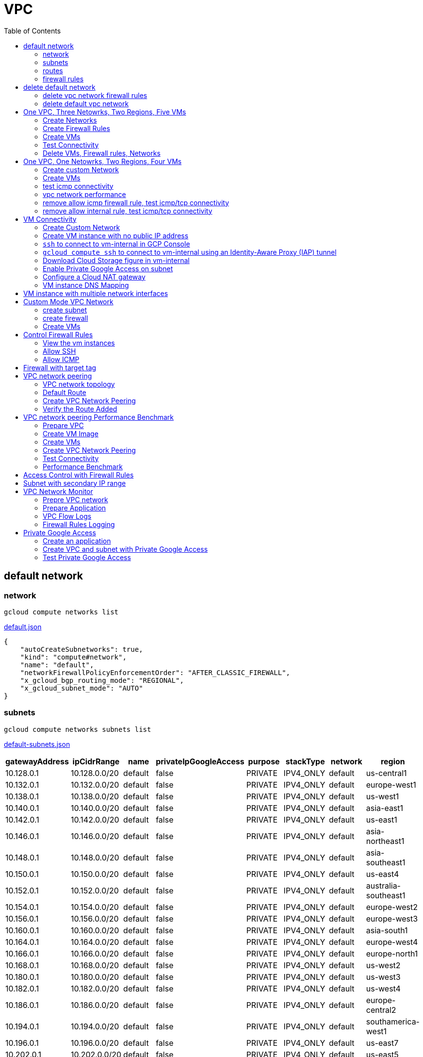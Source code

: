 = VPC
:toc: manual

== default network

=== network

[source, bash]
----
gcloud compute networks list
----

link:default.json[default.json]

[source, json]
----
{
    "autoCreateSubnetworks": true,
    "kind": "compute#network",
    "name": "default",
    "networkFirewallPolicyEnforcementOrder": "AFTER_CLASSIC_FIREWALL",
    "x_gcloud_bgp_routing_mode": "REGIONAL",
    "x_gcloud_subnet_mode": "AUTO"
}
----

=== subnets

[source, bash]
----
gcloud compute networks subnets list
----

link:default-subnets.json[default-subnets.json]

|===
|gatewayAddress |ipCidrRange |name |privateIpGoogleAccess |purpose |stackType |network |region

| 10.128.0.1
| 10.128.0.0/20
| default
| false
| PRIVATE
| IPV4_ONLY
| default
| us-central1

| 10.132.0.1
| 10.132.0.0/20
| default
| false
| PRIVATE
| IPV4_ONLY
| default
| europe-west1

| 10.138.0.1
| 10.138.0.0/20
| default
| false
| PRIVATE
| IPV4_ONLY
| default
| us-west1

| 10.140.0.1
| 10.140.0.0/20
| default
| false
| PRIVATE
| IPV4_ONLY
| default
| asia-east1

| 10.142.0.1
| 10.142.0.0/20
| default
| false
| PRIVATE
| IPV4_ONLY
| default
| us-east1

| 10.146.0.1
| 10.146.0.0/20
| default
| false
| PRIVATE
| IPV4_ONLY
| default
| asia-northeast1

| 10.148.0.1
| 10.148.0.0/20
| default
| false
| PRIVATE
| IPV4_ONLY
| default
| asia-southeast1

| 10.150.0.1
| 10.150.0.0/20
| default
| false
| PRIVATE
| IPV4_ONLY
| default
| us-east4

| 10.152.0.1
| 10.152.0.0/20
| default
| false
| PRIVATE
| IPV4_ONLY
| default
| australia-southeast1

| 10.154.0.1
| 10.154.0.0/20
| default
| false
| PRIVATE
| IPV4_ONLY
| default
| europe-west2

| 10.156.0.1
| 10.156.0.0/20
| default
| false
| PRIVATE
| IPV4_ONLY
| default
| europe-west3

| 10.160.0.1
| 10.160.0.0/20
| default
| false
| PRIVATE
| IPV4_ONLY
| default
| asia-south1

| 10.164.0.1
| 10.164.0.0/20
| default
| false
| PRIVATE
| IPV4_ONLY
| default
| europe-west4

| 10.166.0.1
| 10.166.0.0/20
| default
| false
| PRIVATE
| IPV4_ONLY
| default
| europe-north1

| 10.168.0.1
| 10.168.0.0/20
| default
| false
| PRIVATE
| IPV4_ONLY
| default
| us-west2

| 10.180.0.1
| 10.180.0.0/20
| default
| false
| PRIVATE
| IPV4_ONLY
| default
| us-west3

| 10.182.0.1
| 10.182.0.0/20
| default
| false
| PRIVATE
| IPV4_ONLY
| default
| us-west4

| 10.186.0.1
| 10.186.0.0/20
| default
| false
| PRIVATE
| IPV4_ONLY
| default
| europe-central2

| 10.194.0.1
| 10.194.0.0/20
| default
| false
| PRIVATE
| IPV4_ONLY
| default
| southamerica-west1

| 10.196.0.1
| 10.196.0.0/20
| default
| false
| PRIVATE
| IPV4_ONLY
| default
| us-east7

|10.202.0.1
|10.202.0.0/20
|default
|false
|PRIVATE
|IPV4_ONLY
|default
|us-east5

|10.206.0.1
|10.206.0.0/20
|default
|false
|PRIVATE
|IPV4_ONLY
|default
|us-south1

|10.208.0.1
|10.208.0.0/20
|default
|false
|PRIVATE
|IPV4_ONLY
|default
|me-west1
|===

=== routes

[source, bash]
----
gcloud compute routes list
----

link:default-routes.json[default-routes.json]

|===
|destRange |name |priority |network |nextHopNetwork

|0.0.0.0/0
|default-route-a9424e017df6cc72
|1000
|default
|

|10.154.0.0/20
|default-route-120b0e8e1a1e6600
|0
|default
|default

|10.160.0.0/20
|default-route-185361fb8189dc54
|0
|default
|default

|10.132.0.0/20
|default-route-1920fc2005167826
|0
|default
|default

|10.194.0.0/20
|default-route-263f56c558e23588
|0
|default
|default

|10.202.0.0/20
|default-route-2ac9262d4c41487b
|0
|default
|default

|10.140.0.0/20
|default-route-3589d5e6cf6657b9
|0
|default
|default

|10.138.0.0/20
|default-route-3999302cbd084b50
|0
|default
|default

|10.164.0.0/20
|default-route-468313b5bf1066c2
|0
|default
|default

|10.150.0.0/20
|default-route-561bda1e08a32613
|0
|default
|default

|10.128.0.0/20
|default-route-632dca7cafdb3528
|0
|default
|default

|10.186.0.0/20
|default-route-7897f5199529c84b
|0
|default
|default

|10.182.0.0/20
|default-route-817fc4d84c6484bc
|0
|default
|default

|10.146.0.0/20
|default-route-85e8c45f9ba3ad71
|0
|default
|default

|10.180.0.0/20
|default-route-8a1b6b72c04e1c19
|0
|default
|default

|10.142.0.0/20
|default-route-b9ecc55c1f8a18e0
|0
|default
|default

|10.148.0.0/20
|default-route-c0920f75992bc86b
|0
|default
|default

|10.152.0.0/20
|default-route-c316d6acc7332b4b
|0
|default
|default

|10.166.0.0/20
|default-route-d431f58d6523f27a
|0
|default
|default

|10.206.0.0/20
|default-route-d62ba1b5651c11e7
|0
|default
|default


|10.208.0.0/20
|default-route-d66d5f3c08efee80
|0
|default
|default


|10.168.0.0/20
|default-route-e7174b8619696a58
|0
|default
|default

|10.156.0.0/20
|default-route-eccb105ce62524b8
|0
|default
|default

|10.196.0.0/20
|default-route-eebfbfdb149fa172
|0
|default
|default
|===

=== firewall rules

[source, bash] 
----
gcloud compute firewall-rules list
----

link:default-firewall-rules.json[default-firewall-rules.json]

|===
|name |direction |network |priority |sourceRanges |allowedProtocolPort |logConfigEnable
|default-allow-icmp
|INGRESS
|default
|65534
|0.0.0.0/0
|icmp
|false

|default-allow-internal
|INGRESS
|default
|65534
|10.128.0.0/9
|tcp/(0-65535)
|false

|default-allow-rdp
|INGRESS
|default
|65534
|0.0.0.0/0
|tcp/3389
|false

|default-allow-ssh
|INGRESS
|default
|65534
|0.0.0.0/0
|tcp/22
|false
|===


== delete default network

=== delete vpc network firewall rules

[source, bash]
----
for i in $(gcloud compute firewall-rules list | grep NAME | awk '{print $2}') ; do gcloud compute firewall-rules delete $i ; done
----

=== delete default vpc network

[source, bash]
----
gcloud compute networks delete default
----

== One VPC, Three Netowrks, Two Regions, Five VMs

|===
|NAME |Region| ZONE |Network| Internal IP

|mynetwork-us-vm
|us-central1
|us-central1-b
|mynetwork
|10.128.0.2

|mynetwork-eu-vm
|europe-west1
|europe-west1-c
|mynetwork
|10.132.0.2

|managementnet-us-vm
|us-central1
|us-central1-b
|managementnet
|10.240.0.2

|privatenet-us-vm
|us-central1
|us-central1-b
|privatenet
|172.16.0.2

|privatenet-eu-vm
|europe-west1
|europe-west1-c
|privatenet
|172.20.0.2

|===

* link:instances.json[instances.json]

=== Create Networks

[source, bash]
.*delete default network*
----
for i in $(gcloud compute firewall-rules list | grep NAME | awk '{print $2}') ; do gcloud compute firewall-rules delete $i ; done
gcloud compute networks delete default
----

[source, bash]
.*Create networks*
----
gcloud compute networks create mynetwork --subnet-mode=auto
gcloud compute networks create managementnet --subnet-mode=custom
gcloud compute networks create privatenet --subnet-mode=custom
----

[source, bash]
.*Create subnets*
----
gcloud compute networks subnets create managementsubnet-us --network=managementnet --region=us-central1 --range=10.240.0.0/20
gcloud compute networks subnets create privatesubnet-us --network=privatenet --region=us-central1 --range=172.16.0.0/24
gcloud compute networks subnets create privatesubnet-eu --network=privatenet --region=europe-west1 --range=172.20.0.0/20
----

=== Create Firewall Rules

[source, bash]
.*mynetwork*
----
gcloud compute firewall-rules create mynetwork-allow-custom --network=mynetwork --direction=INGRESS --priority=65534 --source-ranges=10.128.0.0/9 --action=ALLOW --rules=all
gcloud compute firewall-rules create mynetwork-allow-icmp --network=mynetwork --direction=INGRESS --priority=65534 --source-ranges=0.0.0.0/0 --action=ALLOW --rules=icmp
gcloud compute firewall-rules create mynetwork-allow-rdp --network=mynetwork --direction=INGRESS --priority=65534 --source-ranges=0.0.0.0/0 --action=ALLOW --rules=tcp:3389
gcloud compute firewall-rules create mynetwork-allow-ssh --network=mynetwork --direction=INGRESS --priority=65534 --source-ranges=0.0.0.0/0 --action=ALLOW --rules=tcp:22
----

[source, bash]
.*managementnet*
----
gcloud compute firewall-rules create managementnet-allow-icmp-ssh-rdp --direction=INGRESS --priority=1000 --network=managementnet --action=ALLOW --rules=icmp,tcp:22,tcp:3389 --source-ranges=0.0.0.0/0
----

[source, bash]
.*privatenet*
----
gcloud compute firewall-rules create privatenet-allow-icmp-ssh-rdp --direction=INGRESS --priority=1000 --network=privatenet --action=ALLOW --rules=icmp,tcp:22,tcp:3389 --source-ranges=0.0.0.0/0
----

=== Create VMs

[source, bash]
.*mynetwork*
----
gcloud compute instances create mynetwork-us-vm --zone=us-central1-b --machine-type=e2-micro --subnet=mynetwork --image-family=debian-11 --image-project=debian-cloud --boot-disk-size=10GB --boot-disk-type=pd-standard --boot-disk-device-name=mynetwork-us-vm
gcloud compute instances create mynetwork-eu-vm --zone=europe-west1-c --machine-type=e2-micro --subnet=mynetwork --image-family=debian-11 --image-project=debian-cloud --boot-disk-size=10GB --boot-disk-type=pd-standard --boot-disk-device-name=mynetwork-eu-vm
----

[source, bash]
.*managementnet*
----
gcloud compute instances create managementnet-us-vm --zone=us-central1-b --machine-type=e2-micro --subnet=managementsubnet-us --image-family=debian-11 --image-project=debian-cloud --boot-disk-size=10GB --boot-disk-type=pd-standard --boot-disk-device-name=managementnet-us-vm
----

[source, bash]
.*privatesubnet*
----
gcloud compute instances create privatenet-us-vm --zone=us-central1-b --machine-type=e2-micro --subnet=privatesubnet-us --image-family=debian-11 --image-project=debian-cloud --boot-disk-size=10GB --boot-disk-type=pd-standard --boot-disk-device-name=privatenet-us-vm
gcloud compute instances create privatenet-eu-vm --zone=europe-west1-c --machine-type=e2-micro --subnet=privatesubnet-eu --image-family=debian-11 --image-project=debian-cloud --boot-disk-size=10GB --boot-disk-type=pd-standard --boot-disk-device-name=privatenet-us-vm
----

=== Test Connectivity

[source, bash]
.*Extract Internal and External IPs*
----
INTERNAL_IPS=$(gcloud compute instances list | grep INTERNAL_IP | awk '{print $2}')
EXTERNAL_IPS=$(gcloud compute instances list | grep EXTERNAL_IP | awk '{print $2}')
echo $INTERNAL_IPS
echo $EXTERNAL_IPS
----

[source, bash]
.*SSH to mynetwork-us-vm, and ping all external ips*
----
mynetwork-us-vm:~$ for i in $EXTERNAL_IPS ; do ping $i -c3 ; done
PING 34.28.96.75 (34.28.96.75) 56(84) bytes of data.
64 bytes from 34.28.96.75: icmp_seq=1 ttl=61 time=2.26 ms
64 bytes from 34.28.96.75: icmp_seq=2 ttl=61 time=0.701 ms
64 bytes from 34.28.96.75: icmp_seq=3 ttl=61 time=0.810 ms

--- 34.28.96.75 ping statistics ---
3 packets transmitted, 3 received, 0% packet loss, time 2011ms
rtt min/avg/max/mdev = 0.701/1.257/2.260/0.710 ms
PING 34.122.119.170 (34.122.119.170) 56(84) bytes of data.
64 bytes from 34.122.119.170: icmp_seq=1 ttl=61 time=1.67 ms
64 bytes from 34.122.119.170: icmp_seq=2 ttl=61 time=0.557 ms
64 bytes from 34.122.119.170: icmp_seq=3 ttl=61 time=0.499 ms

--- 34.122.119.170 ping statistics ---
3 packets transmitted, 3 received, 0% packet loss, time 2012ms
rtt min/avg/max/mdev = 0.499/0.908/1.668/0.537 ms
PING 34.67.22.140 (34.67.22.140) 56(84) bytes of data.
64 bytes from 34.67.22.140: icmp_seq=1 ttl=61 time=2.75 ms
64 bytes from 34.67.22.140: icmp_seq=2 ttl=61 time=0.657 ms
64 bytes from 34.67.22.140: icmp_seq=3 ttl=61 time=0.653 ms

--- 34.67.22.140 ping statistics ---
3 packets transmitted, 3 received, 0% packet loss, time 2012ms
rtt min/avg/max/mdev = 0.653/1.352/2.746/0.985 ms
PING 34.77.219.183 (34.77.219.183) 56(84) bytes of data.
64 bytes from 34.77.219.183: icmp_seq=1 ttl=53 time=104 ms
64 bytes from 34.77.219.183: icmp_seq=2 ttl=53 time=103 ms
64 bytes from 34.77.219.183: icmp_seq=3 ttl=53 time=103 ms

--- 34.77.219.183 ping statistics ---
3 packets transmitted, 3 received, 0% packet loss, time 2003ms
rtt min/avg/max/mdev = 103.082/103.552/104.420/0.614 ms
PING 35.233.109.131 (35.233.109.131) 56(84) bytes of data.
64 bytes from 35.233.109.131: icmp_seq=1 ttl=53 time=105 ms
64 bytes from 35.233.109.131: icmp_seq=2 ttl=53 time=103 ms
64 bytes from 35.233.109.131: icmp_seq=3 ttl=53 time=103 ms

--- 35.233.109.131 ping statistics ---
3 packets transmitted, 3 received, 0% packet loss, time 2003ms
rtt min/avg/max/mdev = 103.280/103.802/104.813/0.714 ms
----

[source, bash]
.*SSH to mynetwork-us-vm, and ping all external ips*
----
$ for i in $INTERNAL_IPS ; do ping $i -c3 ; done
PING 10.240.0.2 (10.240.0.2) 56(84) bytes of data.

--- 10.240.0.2 ping statistics ---
3 packets transmitted, 0 received, 100% packet loss, time 2049ms

PING 10.128.0.2 (10.128.0.2) 56(84) bytes of data.
64 bytes from 10.128.0.2: icmp_seq=1 ttl=64 time=0.027 ms
64 bytes from 10.128.0.2: icmp_seq=2 ttl=64 time=0.051 ms
64 bytes from 10.128.0.2: icmp_seq=3 ttl=64 time=0.050 ms

--- 10.128.0.2 ping statistics ---
3 packets transmitted, 3 received, 0% packet loss, time 2029ms
rtt min/avg/max/mdev = 0.027/0.042/0.051/0.011 ms
PING 172.16.0.2 (172.16.0.2) 56(84) bytes of data.

--- 172.16.0.2 ping statistics ---
3 packets transmitted, 0 received, 100% packet loss, time 2044ms

PING 10.132.0.2 (10.132.0.2) 56(84) bytes of data.
64 bytes from 10.132.0.2: icmp_seq=1 ttl=64 time=104 ms
64 bytes from 10.132.0.2: icmp_seq=2 ttl=64 time=109 ms
64 bytes from 10.132.0.2: icmp_seq=3 ttl=64 time=109 ms

--- 10.132.0.2 ping statistics ---
3 packets transmitted, 3 received, 0% packet loss, time 2003ms
rtt min/avg/max/mdev = 104.079/107.486/109.197/2.409 ms
PING 172.20.0.2 (172.20.0.2) 56(84) bytes of data.

--- 172.20.0.2 ping statistics ---
3 packets transmitted, 0 received, 100% packet loss, time 2024ms
----

NOTE: only VM in mynetwork can be ping successfully.


=== Delete VMs, Firewall rules, Networks

[source, bash]
.*Delete VM, Firewall rules, networks*
----
for i in $(gcloud compute instances list | grep NAME | awk '{print $2}'); do gcloud compute instances delete $i --zone=$(gcloud compute instances list $i | grep ZONE | awk '{print $2}'); done

for i in $(gcloud compute firewall-rules list | grep NAME | awk '{print $2}') ; do gcloud compute firewall-rules delete $i ; done

for i in $(gcloud compute networks list | grep NAME | awk '{print $2}'); do gcloud compute networks delete $i ; done
----

== One VPC, One Netowrks, Two Regions, Four VMs 

As below figure, 4 VM instances will created, `vm-1`, `vm-2` and `vm-3` are all on same region, `vm-4` on a different region, `vm-1` and `vm-2` also on same zone, `vm-3` on a different zone, `vm-1`, `vm-2` and `vm-3`.

image:img/gcp-vpc.png[]

=== Create custom Network

Use the following steps to create a custom vpc network:

[source, bash]
.*1. delete default network*
----
for i in $(gcloud compute firewall-rules list | grep NAME | awk '{print $2}') ; do gcloud compute firewall-rules delete $i ; done
gcloud compute networks delete default
----

[source, bash]
.*2. create custom network*
----
gcloud compute networks create mynetwork --subnet-mode=custom --mtu=1460 --bgp-routing-mode=regional
----

[source, bash]
.*3. create subnets*
----
gcloud compute networks subnets create subnet-1 --range=10.140.0.0/20 --stack-type=IPV4_ONLY --network=mynetwork --region=asia-east1
gcloud compute networks subnets create subnet-2 --range=10.146.0.0/20 --stack-type=IPV4_ONLY --network=mynetwork --region=asia-northeast1
----

[source, bash]
.*4. create firewall rules*
----
gcloud compute firewall-rules create mynetwork-allow-custom --network=mynetwork --direction=INGRESS --priority=65534 --source-ranges=10.140.0.0/20,10.146.0.0/20 --action=ALLOW --rules=all
gcloud compute firewall-rules create mynetwork-allow-icmp --network=mynetwork --direction=INGRESS --priority=65534 --source-ranges=0.0.0.0/0 --action=ALLOW --rules=icmp
gcloud compute firewall-rules create mynetwork-allow-rdp --network=mynetwork --direction=INGRESS --priority=65534 --source-ranges=0.0.0.0/0 --action=ALLOW --rules=tcp:3389
gcloud compute firewall-rules create mynetwork-allow-ssh --network=mynetwork --direction=INGRESS --priority=65534 --source-ranges=0.0.0.0/0 --action=ALLOW --rules=tcp:22
----

=== Create VMs

[source, bash]
.*Create 4 vm instances on Cloud Shell*
----
gcloud compute instances create vm-1  --zone=asia-east1-a --machine-type=e2-micro --network-interface=network-tier=PREMIUM,subnet=subnet-1 --metadata=enable-oslogin=true --maintenance-policy=MIGRATE --provisioning-model=STANDARD --create-disk=auto-delete=yes,boot=yes,device-name=vm-1,image=centos-7-v20221206,mode=rw,size=20,type=pd-balanced --no-shielded-secure-boot --shielded-vtpm --shielded-integrity-monitoring --reservation-affinity=any

gcloud compute instances create vm-2  --zone=asia-east1-a --machine-type=e2-micro --network-interface=network-tier=PREMIUM,subnet=subnet-1 --metadata=enable-oslogin=true --maintenance-policy=MIGRATE --provisioning-model=STANDARD --create-disk=auto-delete=yes,boot=yes,device-name=vm-1,image=centos-7-v20221206,mode=rw,size=20,type=pd-balanced --no-shielded-secure-boot --shielded-vtpm --shielded-integrity-monitoring --reservation-affinity=any

gcloud compute instances create vm-3  --zone=asia-east1-c --machine-type=e2-micro --network-interface=network-tier=PREMIUM,subnet=subnet-1 --metadata=enable-oslogin=true --maintenance-policy=MIGRATE --provisioning-model=STANDARD --create-disk=auto-delete=yes,boot=yes,device-name=vm-1,image=centos-7-v20221206,mode=rw,size=20,type=pd-balanced --no-shielded-secure-boot --shielded-vtpm --shielded-integrity-monitoring --reservation-affinity=any

gcloud compute instances create vm-4  --zone=asia-northeast1-b --machine-type=e2-micro --network-interface=network-tier=PREMIUM,subnet=subnet-2 --metadata=enable-oslogin=true --maintenance-policy=MIGRATE --provisioning-model=STANDARD --create-disk=auto-delete=yes,boot=yes,device-name=vm-1,image=centos-7-v20221206,mode=rw,size=20,type=pd-balanced --no-shielded-secure-boot --shielded-vtpm --shielded-integrity-monitoring --reservation-affinity=any
----

=== test icmp connectivity

[source, bash]
.*1. extract the internal ips and external ips*
----
INTERNAL_IPS=$(gcloud compute instances list | grep INTERNAL_IP | awk '{print $2}')
EXTERNAL_IPS=$(gcloud compute instances list | grep EXTERNAL_IP | awk '{print $2}')
echo $INTERNAL_IPS
echo $EXTERNAL_IPS
----

NOTE: Copy the both output, which will used in next step.

[source, bash]
.*2. set INTERNAL_IPS and EXTERNAL_IPS with value of above outputs, execute the following commands in all vms*
----
for i in $INTERNAL_IPS ; do ping $i -c3 ; done
for i in $EXTERNAL_IPS ; do ping $i -c3 ; done
----

NOTE: All ping on each vms are success, both internal and external ip can be ping succcess on all vms, no matter vm are on same zone, same region, different region, same subnet, different subnet.

=== vpc network performance

In this section, we will test the customized vpc network which created in above step via `ping` and `ttcp` tools. `ttcp` need install on all vms, more about ttcp refer to https://github.com/kylinsoong/ttcp/releases.

Run ttcp recv on `vm-1`, then run ttcp trans on vm-2`, `vm-3` and `vm-4` accordingly, record the results. Raw results from recv side refer to link:results.ttcp[results.ttcp], which each trans are run 3 times.

image:img/gcp-vpc-network-performa.png[]

* vm in same subnet has similar performance, even they are on same zone, or different zone
* vm on different subnet(vm are across region) has significant performance downgrade
* TPS on same subnet are around 116 MB/sec
* TPS on different subnet are around 70 MB/sec

=== remove allow icmp firewall rule, test icmp/tcp connectivity

[source, bash]
.*1. remove allow icmp firewall rule*
----
gcloud compute firewall-rules delete mynetwork-allow-icmp
----

[source, bash]
.*2. test icmp connectivity*
----
for i in $INTERNAL_IPS ; do ping $i -c3 ; done
for i in $EXTERNAL_IPS ; do ping $i -c3 ; done
----

NOTE: The ping against internal ips are all success, even vm are across different region and different subnets; all ping against external ips all failed, which remove allow icmp firewall rule take effect.

[source, bash]
.*3. test tcp connectivity*
----
@vm-4 ~]$ ttcp -t 10.140.0.2
@vm-3 ~]$ ttcp -t 10.140.0.2
@vm-2 ~]$ ttcp -t 10.140.0.2
----

NOTE: All ttcp trans from `vm-2`, `vm-3`, `vm-4` are transmit data to `vm-1` are success.

=== remove allow internal rule, test icmp/tcp connectivity

[source, bash]
.*1. remove allow internal firewall rule*
----
gcloud compute firewall-rules delete mynetwork-allow-custom
----

[source, bash]
.*2. test icmp connectivity*
----
for i in $INTERNAL_IPS ; do ping $i -c3 ; done
----

NOTE: Ping internal ips all failed, tcmp were forbidden.

[source, bash]
.*3. test tcp connectivity*
----
@vm-4 ~]$ ttcp -t 10.140.0.2
@vm-3 ~]$ ttcp -t 10.140.0.2
@vm-2 ~]$ ttcp -t 10.140.0.2
----

NOTE: All ttcp trans execute failed, tcp were forbidden.

== VM Connectivity

=== Create Custom Network

[source, bash]
----
gcloud compute networks create privatenet --subnet-mode=custom

gcloud compute networks subnets create privatenet-us --network=privatenet --region=us-central1 --range=10.130.0.0/20

gcloud compute firewall-rules create privatenet-allow-ssh --network=privatenet --direction=INGRESS --priority=65534 --source-ranges=0.0.0.0/0 --action=ALLOW --rules=tcp:22
----

=== Create VM instance with no public IP address

[source, bash]
.*Create VM instance*
----
gcloud compute instances create vm-internal --zone=us-central1-c --machine-type=n1-standard-1 --network-interface=subnet=privatenet-us,no-address --image-family=debian-11 --image-project=debian-cloud --boot-disk-size=10GB --boot-disk-type=pd-standard --boot-disk-device-name=vm-internal
----

=== `ssh` to connect to vm-internal in GCP Console

.*Client the SSH to connect with SSH on GCP Console VM instances list*

The SSH to vm-internal is success, which hints the VM instance with no public IP address can be accessed via SSH in GCP Console VM instances list

[source, bash]
.*Show assigned internal IP address of vm-internal*
----
$ ip addr show ens4:
2: ens4: <BROADCAST,MULTICAST,UP,LOWER_UP> mtu 1460 qdisc pfifo_fast state UP group default qlen 1000
    link/ether 42:01:0a:82:00:02 brd ff:ff:ff:ff:ff:ff
    altname enp0s4
    inet 10.130.0.2/32 brd 10.130.0.2 scope global dynamic ens4
       valid_lft 3179sec preferred_lft 3179sec
    inet6 fe80::4001:aff:fe82:2/64 scope link 
       valid_lft forever preferred_lft forever
----

* Detailed about vm-internal: link:vm-internal-no-public-ip.json[vm-internal-no-public-ip.json]

=== `gcloud compute ssh` to connect to vm-internal using an Identity-Aware Proxy (IAP) tunnel

[source, bash]
----
gcloud compute ssh vm-internal --zone us-central1-c --tunnel-through-iap
----

NOTE: `gcloud compute ssh` will generate certificates to enable no password input ssh.

=== Download Cloud Storage figure in vm-internal

[source, bash]
.*Create a bucket, copy a figure to bucket*
----
gsutil mb gs://kylintest
gsutil cp gs://cloud-training/gcpnet/private/access.svg gs://kylintest
----

[source, bash]
.*SSH to vm-internal, try to download figure to local*
----
$ gcloud compute ssh vm-internal --zone us-central1-c --tunnel-through-iap
...
@vm-internal:~$ gsutil cp gs://kylintest/*.svg .
INFO 0102 15:37:15.013244 retry_util.py] Retrying request, attempt #1...
----

NOTE: The vm-internal can not download the figure from bucket to local without public IP address assigned.

=== Enable Private Google Access on subnet

[source, bash]
.*Enable Private Google Access*
----
gcloud compute networks subnets update privatenet-us --region=us-central1 --enable-private-ip-google-access
----

[source, bash]
.*SSH to vm-internal, try to download figure to local*
----
vm-internal:~$ gsutil cp gs://kylintest/*.svg .
Copying gs://kylintest/access.svg...
/ [1 files][ 24.8 KiB/ 24.8 KiB]
Operation completed over 1 objects/24.8 KiB.

vm-internal:~$ ls -l *.svg
-rw-r--r-- 1 student-01-0b2ebb62bede google-sudoers 25350 Jan  2 15:47 access.svg
----

NOTE: The `gsutil cp` execute successful, can download the figure from Google Cloud Storage.

=== Configure a Cloud NAT gateway

[source, bash]
.*SSH to vm-internal, install dnsutils package*
----
vm-internal:~$ sudo apt install dnsutils
...
0% [Connecting to deb.debian.org (146.75.78.132)] [Connecting to security.debian.org (151.101.66.132)]   
----

NOTE: The package install stuck in connecting to internet repository, and finally failed, because vm-internal only has access to Google APIs and services.

*Create Cloud NAT gateway from Network services > Cloud NAT*

NOTE: The Cloud NAT should reference a Cloud Router and a VPC Network.

[source, bash]
.*SSH to vm-internal, install dnsutils package*
----
vm-internal:~$ sudo apt install dnsutils
...
Progress: [ 98%] [########################################################################################################################################################################################.....]
----

NOTE: The package installed successfully due to the Cloud NAT gateway be set up.

=== VM instance DNS Mapping

SSH to vm-internal to implement DNS Lookup

[source, bash]
.*A*
----
$ nslookup -type=A vm-internal
Server:         169.254.169.254
Address:        169.254.169.254#53

Non-authoritative answer:
Name:   vm-internal.us-central1-c.c.qwiklabs-gcp-00-107214e97e2f.internal
Address: 10.130.0.2
----

[source, bash]
.*A*
----
$ nslookup -type=A  vm-internal.us-central1-c.c.qwiklabs-gcp-00-107214e97e2f.internal
Server:         169.254.169.254
Address:        169.254.169.254#53

Non-authoritative answer:
Name:   vm-internal.us-central1-c.c.qwiklabs-gcp-00-107214e97e2f.internal
Address: 10.130.0.2
----

[source, bash]
.*PTR*
----
$ nslookup -type=PTR 10.130.0.2
Server:         169.254.169.254
Address:        169.254.169.254#53

Non-authoritative answer:
2.0.130.10.in-addr.arpa name = vm-internal.us-central1-c.c.qwiklabs-gcp-00-107214e97e2f.internal.
----

[source, bash]
.*SOA*
----
$ nslookup -type=SOA vm-internal.us-central1-c.c.qwiklabs-gcp-00-107214e97e2f.internal
Server:         169.254.169.254
Address:        169.254.169.254#53

Non-authoritative answer:
*** Can't find vm-internal.us-central1-c.c.qwiklabs-gcp-00-107214e97e2f.internal: No answer

Authoritative answers can be found from:
internal
        origin = ns.us-central1.gcedns-prod.internal
        mail addr = cloud-dns-hostmaster.google.com
        serial = 2015030600
        refresh = 7200
        retry = 3600
        expire = 24796800
        minimum = 5
----

== VM instance with multiple network interfaces

[source, bash]
.*Create Instances*
----
gcloud compute instances create vm-appliance --zone=us-central1-c --machine-type=n1-standard-4 --network-interface=network-tier=PREMIUM,subnet=privatesubnet-us --network-interface=network-tier=PREMIUM,subnet=managementsubnet-us --network-interface=network-tier=PREMIUM,subnet=mynetwork --metadata=enable-oslogin=true --maintenance-policy=MIGRATE --provisioning-model=STANDARD --create-disk=auto-delete=yes,boot=yes,device-name=vm-appliance,image=projects/debian-cloud/global/images/debian-11-bullseye-v20221206,mode=rw,size=10,type=pd-balanced --no-shielded-secure-boot --shielded-vtpm --shielded-integrity-monitoring --reservation-affinity=any
----

[source, bash]
.*Verify network interfaces*
----
$ sudo ifconfig
ens4: flags=4163<UP,BROADCAST,RUNNING,MULTICAST>  mtu 1460
        inet 172.16.0.3  netmask 255.255.255.255  broadcast 172.16.0.3
        inet6 fe80::4001:acff:fe10:3  prefixlen 64  scopeid 0x20<link>
        ether 42:01:ac:10:00:03  txqueuelen 1000  (Ethernet)
        RX packets 508  bytes 124182 (121.2 KiB)
        RX errors 0  dropped 0  overruns 0  frame 0
        TX packets 460  bytes 51961 (50.7 KiB)
        TX errors 0  dropped 0 overruns 0  carrier 0  collisions 0

ens5: flags=4163<UP,BROADCAST,RUNNING,MULTICAST>  mtu 1460
        inet 10.130.0.3  netmask 255.255.255.255  broadcast 10.130.0.3
        inet6 fe80::4001:aff:fe82:3  prefixlen 64  scopeid 0x20<link>
        ether 42:01:0a:82:00:03  txqueuelen 1000  (Ethernet)
        RX packets 5  bytes 2362 (2.3 KiB)
        RX errors 0  dropped 0  overruns 0  frame 0
        TX packets 15  bytes 2234 (2.1 KiB)
        TX errors 0  dropped 0 overruns 0  carrier 0  collisions 0

ens6: flags=4163<UP,BROADCAST,RUNNING,MULTICAST>  mtu 1460
        inet 10.128.0.3  netmask 255.255.255.255  broadcast 10.128.0.3
        inet6 fe80::4001:aff:fe80:3  prefixlen 64  scopeid 0x20<link>
        ether 42:01:0a:80:00:03  txqueuelen 1000  (Ethernet)
        RX packets 5  bytes 2374 (2.3 KiB)
        RX errors 0  dropped 0  overruns 0  frame 0
        TX packets 15  bytes 2234 (2.1 KiB)
        TX errors 0  dropped 0 overruns 0  carrier 0  collisions 0

lo: flags=73<UP,LOOPBACK,RUNNING>  mtu 65536
        inet 127.0.0.1  netmask 255.0.0.0
        inet6 ::1  prefixlen 128  scopeid 0x10<host>
        loop  txqueuelen 1000  (Local Loopback)
        RX packets 36  bytes 3060 (2.9 KiB)
        RX errors 0  dropped 0  overruns 0  frame 0
        TX packets 36  bytes 3060 (2.9 KiB)
        TX errors 0  dropped 0 overruns 0  carrier 0  collisions 0
----

[source, bash]
.*Route Tables*
----
$ ip route
default via 172.16.0.1 dev ens4 
10.128.0.0/20 via 10.128.0.1 dev ens6 
10.128.0.1 dev ens6 scope link 
10.130.0.0/20 via 10.130.0.1 dev ens5 
10.130.0.1 dev ens5 scope link 
172.16.0.0/24 via 172.16.0.1 dev ens4 
172.16.0.1 dev ens4 scope link 
----

== Custom Mode VPC Network

=== create subnet

[source, bash]
.*Create VPC*
----
gcloud compute networks create custom-network --subnet-mode=custom
----

[source, bash]
.*Create Subnet A*
----
gcloud compute networks subnets create subnet-a --network=custom-network --region=us-central1 --range=10.0.1.0/24
----

[source, bash]
.*Create Subnet B*
----
gcloud compute networks subnets create subnet-b --network=custom-network --region=europe-west1 --range=10.0.2.0/24
---- 

[source, bash]
.*View the network*
----
$ gcloud compute networks list --format=yaml
---
autoCreateSubnetworks: false
creationTimestamp: '2023-02-11T16:39:10.886-08:00'
id: '8956849635478309825'
kind: compute#network
name: custom-network
networkFirewallPolicyEnforcementOrder: AFTER_CLASSIC_FIREWALL
routingConfig:
  routingMode: REGIONAL
selfLink: https://www.googleapis.com/compute/v1/projects/build-a-cust-83-4aabe271/global/networks/custom-network
selfLinkWithId: https://www.googleapis.com/compute/v1/projects/build-a-cust-83-4aabe271/global/networks/8956849635478309825
subnetworks:
- https://www.googleapis.com/compute/v1/projects/build-a-cust-83-4aabe271/regions/europe-west1/subnetworks/subnet-b
- https://www.googleapis.com/compute/v1/projects/build-a-cust-83-4aabe271/regions/us-central1/subnetworks/subnet-a
x_gcloud_bgp_routing_mode: REGIONAL
x_gcloud_subnet_mode: CUSTOM
----

[source, bash]
.*View the subnets*
----
$ gcloud compute networks subnets list --network=custom-network --format=yaml
---
creationTimestamp: '2023-02-11T16:41:54.891-08:00'
fingerprint: 0hsKms7xsk4=
gatewayAddress: 10.0.1.1
id: '4111491110948670269'
ipCidrRange: 10.0.1.0/24
kind: compute#subnetwork
name: subnet-a
network: https://www.googleapis.com/compute/v1/projects/build-a-cust-83-4aabe271/global/networks/custom-network
privateIpGoogleAccess: false
privateIpv6GoogleAccess: DISABLE_GOOGLE_ACCESS
purpose: PRIVATE
region: https://www.googleapis.com/compute/v1/projects/build-a-cust-83-4aabe271/regions/us-central1
selfLink: https://www.googleapis.com/compute/v1/projects/build-a-cust-83-4aabe271/regions/us-central1/subnetworks/subnet-a
stackType: IPV4_ONLY
---
creationTimestamp: '2023-02-11T16:43:32.888-08:00'
fingerprint: qNGQcOdB0p0=
gatewayAddress: 10.0.2.1
id: '808864107335092443'
ipCidrRange: 10.0.2.0/24
kind: compute#subnetwork
name: subnet-b
network: https://www.googleapis.com/compute/v1/projects/build-a-cust-83-4aabe271/global/networks/custom-network
privateIpGoogleAccess: false
privateIpv6GoogleAccess: DISABLE_GOOGLE_ACCESS
purpose: PRIVATE
region: https://www.googleapis.com/compute/v1/projects/build-a-cust-83-4aabe271/regions/europe-west1
selfLink: https://www.googleapis.com/compute/v1/projects/build-a-cust-83-4aabe271/regions/europe-west1/subnetworks/subnet-b
stackType: IPV4_ONLY
----

=== create firewall

[source, bash]
.*Create Firewall*
----
gcloud compute firewall-rules create allow-ssh-icmp --allow=tcp:22,icmp --network=custom-network
----

[source, bash]
.*View firewall*
----
$ gcloud compute firewall-rules list --format=yaml
---
allowed:
- IPProtocol: tcp
  ports:
  - '22'
- IPProtocol: icmp
creationTimestamp: '2023-02-11T16:50:45.520-08:00'
description: ''
direction: INGRESS
disabled: false
id: '1249548788654508298'
kind: compute#firewall
logConfig:
  enable: false
name: allow-ssh-icmp
network: https://www.googleapis.com/compute/v1/projects/build-a-cust-83-4aabe271/global/networks/custom-network
priority: 1000
selfLink: https://www.googleapis.com/compute/v1/projects/build-a-cust-83-4aabe271/global/firewalls/allow-ssh-icmp
sourceRanges:
- 0.0.0.0/0
----

=== Create VMs

[source, bash]
.*Create VM instance to use the network*
----
gcloud compute instances create vm-us --subnet=subnet-a --zone=us-central1-a
gcloud compute instances create vm-eu --subnet=subnet-b --zone=europe-west1-b
----

[source, bash]
.*View vm-us*
----
canIpForward: false
cpuPlatform: Intel Haswell
creationTimestamp: '2023-02-11T16:54:37.110-08:00'
deletionProtection: false
disks:
- architecture: X86_64
  autoDelete: true
  boot: true
  deviceName: persistent-disk-0
  diskSizeGb: '10'
  guestOsFeatures:
  - type: UEFI_COMPATIBLE
  - type: VIRTIO_SCSI_MULTIQUEUE
  - type: GVNIC
  index: 0
  interface: SCSI
  kind: compute#attachedDisk
  licenses:
  - https://www.googleapis.com/compute/v1/projects/debian-cloud/global/licenses/debian-11-bullseye
  mode: READ_WRITE
  source: https://www.googleapis.com/compute/v1/projects/build-a-cust-83-4aabe271/zones/us-central1-a/disks/vm-us
  type: PERSISTENT
fingerprint: gfkXkOBotgI=
id: '8499902172161738276'
kind: compute#instance
labelFingerprint: 42WmSpB8rSM=
lastStartTimestamp: '2023-02-11T16:54:46.291-08:00'
machineType: https://www.googleapis.com/compute/v1/projects/build-a-cust-83-4aabe271/zones/us-central1-a/machineTypes/n1-standard-1
metadata:
  fingerprint: tRj5tDQxPH8=
  kind: compute#metadata
name: vm-us
networkInterfaces:
- accessConfigs:
  - kind: compute#accessConfig
    name: external-nat
    natIP: 34.68.58.85
    networkTier: PREMIUM
    type: ONE_TO_ONE_NAT
  fingerprint: gO06wFOR1ZU=
  kind: compute#networkInterface
  name: nic0
  network: https://www.googleapis.com/compute/v1/projects/build-a-cust-83-4aabe271/global/networks/custom-network
  networkIP: 10.0.1.2
  stackType: IPV4_ONLY
  subnetwork: https://www.googleapis.com/compute/v1/projects/build-a-cust-83-4aabe271/regions/us-central1/subnetworks/subnet-a
scheduling:
  automaticRestart: true
  onHostMaintenance: MIGRATE
  preemptible: false
  provisioningModel: STANDARD
selfLink: https://www.googleapis.com/compute/v1/projects/build-a-cust-83-4aabe271/zones/us-central1-a/instances/vm-us
serviceAccounts:
- email: 892646637332-compute@developer.gserviceaccount.com
  scopes:
  - https://www.googleapis.com/auth/devstorage.read_only
  - https://www.googleapis.com/auth/logging.write
  - https://www.googleapis.com/auth/monitoring.write
  - https://www.googleapis.com/auth/pubsub
  - https://www.googleapis.com/auth/service.management.readonly
  - https://www.googleapis.com/auth/servicecontrol
  - https://www.googleapis.com/auth/trace.append
shieldedInstanceConfig:
  enableIntegrityMonitoring: true
  enableSecureBoot: false
  enableVtpm: true
shieldedInstanceIntegrityPolicy:
  updateAutoLearnPolicy: true
startRestricted: false
status: RUNNING
tags:
  fingerprint: 42WmSpB8rSM=
zone: https://www.googleapis.com/compute/v1/projects/build-a-cust-83-4aabe271/zones/us-central1-a
----

[source, bash]
.*View vm-eu*
----
canIpForward: false
cpuPlatform: Intel Haswell
creationTimestamp: '2023-02-11T16:55:42.618-08:00'
deletionProtection: false
disks:
- architecture: X86_64
  autoDelete: true
  boot: true
  deviceName: persistent-disk-0
  diskSizeGb: '10'
  guestOsFeatures:
  - type: UEFI_COMPATIBLE
  - type: VIRTIO_SCSI_MULTIQUEUE
  - type: GVNIC
  index: 0
  interface: SCSI
  kind: compute#attachedDisk
  licenses:
  - https://www.googleapis.com/compute/v1/projects/debian-cloud/global/licenses/debian-11-bullseye
  mode: READ_WRITE
  source: https://www.googleapis.com/compute/v1/projects/build-a-cust-83-4aabe271/zones/europe-west1-b/disks/vm-eu
  type: PERSISTENT
fingerprint: HN8IB7b9mok=
id: '206073706563602403'
kind: compute#instance
labelFingerprint: 42WmSpB8rSM=
lastStartTimestamp: '2023-02-11T16:55:46.866-08:00'
machineType: https://www.googleapis.com/compute/v1/projects/build-a-cust-83-4aabe271/zones/europe-west1-b/machineTypes/n1-standard-1
metadata:
  fingerprint: tRj5tDQxPH8=
  kind: compute#metadata
name: vm-eu
networkInterfaces:
- accessConfigs:
  - kind: compute#accessConfig
    name: external-nat
    natIP: 34.77.138.124
    networkTier: PREMIUM
    type: ONE_TO_ONE_NAT
  fingerprint: rtfX-f08OjQ=
  kind: compute#networkInterface
  name: nic0
  network: https://www.googleapis.com/compute/v1/projects/build-a-cust-83-4aabe271/global/networks/custom-network
  networkIP: 10.0.2.2
  stackType: IPV4_ONLY
  subnetwork: https://www.googleapis.com/compute/v1/projects/build-a-cust-83-4aabe271/regions/europe-west1/subnetworks/subnet-b
scheduling:
  automaticRestart: true
  onHostMaintenance: MIGRATE
  preemptible: false
  provisioningModel: STANDARD
selfLink: https://www.googleapis.com/compute/v1/projects/build-a-cust-83-4aabe271/zones/europe-west1-b/instances/vm-eu
serviceAccounts:
- email: 892646637332-compute@developer.gserviceaccount.com
  scopes:
  - https://www.googleapis.com/auth/devstorage.read_only
  - https://www.googleapis.com/auth/logging.write
  - https://www.googleapis.com/auth/monitoring.write
  - https://www.googleapis.com/auth/pubsub
  - https://www.googleapis.com/auth/service.management.readonly
  - https://www.googleapis.com/auth/servicecontrol
  - https://www.googleapis.com/auth/trace.append
shieldedInstanceConfig:
  enableIntegrityMonitoring: true
  enableSecureBoot: false
  enableVtpm: true
shieldedInstanceIntegrityPolicy:
  updateAutoLearnPolicy: true
startRestricted: false
status: RUNNING
tags:
  fingerprint: 42WmSpB8rSM=
zone: https://www.googleapis.com/compute/v1/projects/build-a-cust-83-4aabe271/zones/europe-west1-b
----

== Control Firewall Rules

=== View the vm instances

* link:firewall-rules-instances.yaml[firewall-rules-instances.yaml]

|===
|name |zone |network |subnet |private ip |public ip |tag

|instance-1a
|us-central1-a
|custom-vpc
|subnet-a
|10.0.1.3
|34.67.108.122
|

|instance-1b
|us-central1-a
|custom-vpc
|subnet-a
|10.0.1.2
|35.184.12.171
|

|instance-3
|us-west1-b
|custom-vpc
|subnet-c
|10.0.3.2
|35.230.105.197
|allow-icmp

|instance-2
|us-east1-c
|custom-vpc
|subnet-b
|10.0.2.2
|35.227.111.0
|allow-icmp
|===

=== Allow SSH

[source, bash]
.*Try SSH before creating firewall rule*
----
Connection Failed
We are unable to connect to the VM on port 22.

Please ensure that VM has a firewall rule that allows TCP ingress traffic from the IP range 0.0.0.0/0, port: 22.
In case you prefer to allow SSH connections for the narrower IP range, please consider using Identity-Aware-Proxy (IAP).
----

[source, bash]
.*Create firewall rule*
----
gcloud compute firewall-rules create allow-ssh --direction=INGRESS --priority=1000 --network=custom-vpc --action=ALLOW --rules=tcp:22 --source-ranges=0.0.0.0/0
----

=== Allow ICMP

[source, bash]
.*Ping instance-3 before creating firewall rule*
----
$ ping 34.67.108.122 -c3
PING 34.67.108.122 (34.67.108.122) 56(84) bytes of data.

--- 34.67.108.122 ping statistics ---
3 packets transmitted, 0 received, 100% packet loss, time 29ms
----

[source, bash]
.*Create firewall*
----
gcloud compute firewall-rules create allow-icmp --direction=INGRESS --priority=1000 --network=custom-vpc --action=ALLOW --rules=icmp --source-ranges=10.0.1.0/24 --target-tags=allow-icmp
----

[source, bash]
.*Ping instance-2*
----
$ ping 10.0.2.2 -c3
PING 10.0.2.2 (10.0.2.2) 56(84) bytes of data.
64 bytes from 10.0.2.2: icmp_seq=1 ttl=64 time=31.7 ms
64 bytes from 10.0.2.2: icmp_seq=2 ttl=64 time=31.8 ms
64 bytes from 10.0.2.2: icmp_seq=3 ttl=64 time=31.8 ms

--- 10.0.2.2 ping statistics ---
3 packets transmitted, 3 received, 0% packet loss, time 6ms
rtt min/avg/max/mdev = 31.734/31.803/31.841/0.153 ms
----

[source, bash]
.*Ping instance-3*
----
$ ping 10.0.3.2 -c3
PING 10.0.3.2 (10.0.3.2) 56(84) bytes of data.
64 bytes from 10.0.3.2: icmp_seq=1 ttl=64 time=33.1 ms
64 bytes from 10.0.3.2: icmp_seq=2 ttl=64 time=31.9 ms
64 bytes from 10.0.3.2: icmp_seq=3 ttl=64 time=31.9 ms

--- 10.0.3.2 ping statistics ---
3 packets transmitted, 3 received, 0% packet loss, time 4ms
rtt min/avg/max/mdev = 31.890/32.292/33.088/0.599 ms
----

== Firewall with target tag

[source, bash]
----
gcloud compute firewall-rules create allow-http-web-server --direction=INGRESS --priority=1000 --network=default --action=ALLOW --rules=tcp:80 --source-ranges=0.0.0.0/0 --target-tags=web-server
----

== VPC network peering

=== VPC network topology

|===
|ID |Network |Subnet |ipCidr |gatewayAddress |Region

|1
|mynetwork
|mynetwork-us
|10.128.0.0/20
|10.128.0.1
|us-central1

|2
|mynetwork
|mynetwork-eu
|10.132.0.0/20
|10.132.0.1
|europe-west1

|3
|privatenet
|privatesubnet-us
|172.16.0.0/24
|172.16.0.1
|us-central1

|===

[source, bash]
----
$ gcloud compute networks subnets list --format=yaml
----

* link:vpc-peering-network-topologies.yaml[vpc-peering-network-topologies.yaml]

=== Default Route

|===
|Name |Network |destRange |nextHopGateway |nextHopNetwork |priority

|default-route-4a55ed61d9a3ae8d
|privatenet
|0.0.0.0/0
|default-internet-gateway
|
|1000

|default-route-4c8396d18527806f
|privatenet
|172.16.0.0/24
|
|privatenet
|0

|default-route-91ceadd541d6caf8
|mynetwork
|0.0.0.0/0
|default-internet-gateway
|
|1000

|default-route-9e6b63a719576f3e
|mynetwork
|10.132.0.0/20
|
|mynetwork
|0

|default-route-d70b14d081c298ff
|mynetwork
|10.128.0.0/20
|
|mynetwork
|0
|===

[source, bash]
----
$ gcloud compute routes list --format=yaml
----

* link:vpc-peering-network-routes.yaml[vpc-peering-network-routes.yaml]

=== Create VPC Network Peering

[source, bash]
----
gcloud compute networks peerings create peering-1-2 --network=mynetwork --peer-network=privatenet
gcloud compute networks peerings create peering-2-1 --network=privatenet --peer-network=mynetwork
----

[source, bash]
.*View the Peering*
----
$ gcloud compute networks peerings list --format=yaml
----

* link:vpc-peering-network-peering.yaml[vpc-peering-network-peering.yaml]

=== Verify the Route Added

|===
|Name |Network |destRange |nextHopGateway |nextHopNetwork |nextHopPeering |priority

|default-route-4a55ed61d9a3ae8d
|privatenet
|0.0.0.0/0
|default-internet-gateway
|
|
|1000

|default-route-4c8396d18527806f
|privatenet
|172.16.0.0/24
|
|privatenet
|
|0

|default-route-91ceadd541d6caf8
|mynetwork
|0.0.0.0/0
|default-internet-gateway
|
|
|1000

|default-route-9e6b63a719576f3e
|mynetwork
|10.132.0.0/20
|
|mynetwork
|
|0

|default-route-d70b14d081c298ff
|mynetwork
|10.128.0.0/20
|
|mynetwork
|
|0

|peering-route-1972356771bdd51c
|mynetwork
|172.16.0.0/24
|
|
|peering-1-2
|0

|peering-route-589e28fd6c6c268a
|privatenet
|10.128.0.0/20
|
|
|peering-2-1
|0

|peering-route-883aa00ba0b49d3e
|privatenet
|10.132.0.0/20
|
|
|peering-2-1
|0
|===


[source, bash]
----
$ gcloud compute routes list --format=yaml
----

* link:vpc-peering-network-routes-peering.yaml[vpc-peering-network-routes-peering.yaml]

== VPC network peering Performance Benchmark

=== Prepare VPC

[source, bash]
.*network-1*
----
gcloud compute networks create network-1 --subnet-mode=custom --mtu=1460 --bgp-routing-mode=regional

gcloud compute networks subnets create subnet-a --range=10.1.10.0/24 --stack-type=IPV4_ONLY --network=network-1 --region=us-central1 --enable-flow-logs --logging-aggregation-interval=interval-5-sec --logging-flow-sampling=0.5 --logging-metadata=include-all

gcloud compute networks subnets create subnet-b --range=10.1.20.0/24 --stack-type=IPV4_ONLY --network=network-1 --region=us-central1 --enable-flow-logs --logging-aggregation-interval=interval-5-sec --logging-flow-sampling=0.5 --logging-metadata=include-all

gcloud compute firewall-rules create network-1-allow-custom --network=network-1 --direction=INGRESS --priority=65534 --source-ranges=10.1.10.0/24,10.1.20.0/24,192.168.1.0/24 --action=ALLOW --rules=all

gcloud compute firewall-rules create network-1-allow-icmp --network=network-1 --direction=INGRESS --priority=65534 --source-ranges=0.0.0.0/0 --action=ALLOW --rules=icmp

gcloud compute firewall-rules create network-1-allow-ssh --network=network-1 --direction=INGRESS --priority=65534 --source-ranges=0.0.0.0/0 --action=ALLOW --rules=tcp:22
----

[source, bash]
.*network-2*
----
gcloud compute networks create network-2 --subnet-mode=custom --mtu=1460 --bgp-routing-mode=regional

gcloud compute networks subnets create subnet-c --range=192.168.1.0/24 --stack-type=IPV4_ONLY --network=network-2 --region=us-central1 --enable-flow-logs --logging-aggregation-interval=interval-5-sec --logging-flow-sampling=0.5 --logging-metadata=include-all

gcloud compute firewall-rules create network-2-allow-custom --network=network-2 --direction=INGRESS --priority=65534 --source-ranges=192.168.1.0/24 --action=ALLOW --rules=all

gcloud compute firewall-rules create network-2-allow-icmp --network=network-2 --direction=INGRESS --priority=65534 --source-ranges=0.0.0.0/0 --action=ALLOW --rules=icmp

gcloud compute firewall-rules create network-2-allow-ssh --network=network-2 --direction=INGRESS --priority=65534 --source-ranges=0.0.0.0/0 --action=ALLOW --rules=tcp:22
----

=== Create VM Image

[source, bash]
.*1. create vm*
----
gcloud compute instances create ttcp \
   --zone=us-central1-a \
   --machine-type=e2-micro \
   --network-interface=network-tier=PREMIUM,subnet=subnet-a \
   --create-disk=auto-delete=no,boot=yes,device-name=ttcp,image=projects/centos-cloud/global/images/centos-7-v20230306,mode=rw,size=20,type=pd-balanced \
   --metadata=startup-script='#!/bin/bash
      curl -k -s https://github.com/kylinsoong/ttcp/releases/download/1.13-3/ttcp-1.13-3.x86_64.rpm -o /tmp/ttcp-1.13-3.x86_64.rpm
      rpm -ivh /tmp/ttcp-1.13-3.x86_64.rpm'
----

[source, bash]
.*2. delete vm*
----
gcloud compute instances delete ttcp --zone=us-central1-a
----

[source, bash]
.*3. list disk*
----
gcloud compute disks list
----

[source, bash]
.*4. create vm image*
----
gcloud compute images create ttcpserver --source-disk=ttcp --source-disk-zone=us-central1-a --storage-location=us --family=ttcp
----

=== Create VMs

[source, bash]
----
gcloud compute instances create vm-1 \
    --zone=us-central1-a \
    --machine-type=e2-small \
    --network-interface=private-network-ip=10.1.10.8,subnet=subnet-a,no-address \
    --create-disk=auto-delete=yes,boot=yes,device-name=vm-1,image=ttcpserver,mode=rw,size=20,type=pd-balanced

gcloud compute instances create vm-2 \
    --zone=us-central1-a \
    --machine-type=e2-small \
    --network-interface=private-network-ip=10.1.10.9,subnet=subnet-a,no-address \
    --create-disk=auto-delete=yes,boot=yes,device-name=vm-2,image=ttcpserver,mode=rw,size=20,type=pd-balanced 

gcloud compute instances create vm-3 \
    --zone=us-central1-a \
    --machine-type=e2-small \
    --network-interface=private-network-ip=10.1.20.5,subnet=subnet-b,no-address \
    --create-disk=auto-delete=yes,boot=yes,device-name=vm-3,image=ttcpserver,mode=rw,size=20,type=pd-balanced 

gcloud compute instances create vm-4 \
    --zone=us-central1-a \
    --machine-type=e2-small \
    --network-interface=private-network-ip=192.168.1.5,subnet=subnet-c,no-address \
    --create-disk=auto-delete=yes,boot=yes,device-name=vm-4,image=ttcpserver,mode=rw,size=20,type=pd-balanced 
----

|===
|VS Name |Zone |Network |Subnet |IP

|vm-1
|us-central1-a
|network-1
|subnet-a
|10.1.10.8

|vm-2
|us-central1-a 
|network-1
|subnet-a
|10.1.10.9

|vm-3
|us-central1-a 
|network-1
|subnet-b
|10.1.20.5

|vm-4
|us-central1-a
|network-2
|subnet-c
|192.168.1.5
|===

=== Create VPC Network Peering

[source, bash]
.*peering-1-2*
----
gcloud compute networks peerings create peering-1-2 --network=network-1 --peer-network=network-2
----

[source, bash]
.*peering-2-1*
----
gcloud compute networks peerings create peering-2-1 --network=network-2 --peer-network=network-1
----

*Routes added for VPC peering*

image:img/vpc-peering-routes-added.png[]

=== Test Connectivity

[source, bash]
.*on instance 1 ping other 3 instances*
----
$ for i in 10.1.10.9 10.1.20.5 192.168.1.5 ; do ping $i -c2 ; done
PING 10.1.10.9 (10.1.10.9) 56(84) bytes of data.
64 bytes from 10.1.10.9: icmp_seq=1 ttl=64 time=1.78 ms
64 bytes from 10.1.10.9: icmp_seq=2 ttl=64 time=0.350 ms

--- 10.1.10.9 ping statistics ---
2 packets transmitted, 2 received, 0% packet loss, time 1002ms
rtt min/avg/max/mdev = 0.350/1.065/1.780/0.715 ms
PING 10.1.20.5 (10.1.20.5) 56(84) bytes of data.
64 bytes from 10.1.20.5: icmp_seq=1 ttl=64 time=1.82 ms
64 bytes from 10.1.20.5: icmp_seq=2 ttl=64 time=0.361 ms

--- 10.1.20.5 ping statistics ---
2 packets transmitted, 2 received, 0% packet loss, time 1002ms
rtt min/avg/max/mdev = 0.361/1.092/1.823/0.731 ms
PING 192.168.1.5 (192.168.1.5) 56(84) bytes of data.
64 bytes from 192.168.1.5: icmp_seq=1 ttl=64 time=2.17 ms
64 bytes from 192.168.1.5: icmp_seq=2 ttl=64 time=0.400 ms

--- 192.168.1.5 ping statistics ---
2 packets transmitted, 2 received, 0% packet loss, time 1001ms
rtt min/avg/max/mdev = 0.400/1.289/2.179/0.890 ms
----

=== Performance Benchmark

[source, bash]
.*start ttcp r on vm-1*
----
ttcp -r
----

[source, bash]
.*start ttcp t on vm-2, vm-3, vm-4 accordingly*
----
ttcp -t 10.1.10.8 -n 10240
----

[source, bash]
.*logs from ttcp r*
----
ttcp-r: accept from 10.1.10.9:36856
ttcp-r: worker 1322 start
ttcp-r: worker 1322, stats of 10.1.10.9:36856
        10737418240 bytes in 87.71 real seconds = 116.75 MB/sec +++
        10737418240 bytes in 11.09 CPU seconds = 923.74 MB/cpu sec
        250648 I/O calls, msec/call = 0.36, calls/sec = 2857.82
        0.3user 10.7sys 1:27real 12% 0i+0d 554maxrss 0+260pf 248329+16csw
        buffer address 0x7f35361ec000
ttcp-r: worker 1322 terminated

ttcp-r: accept from 10.1.20.5:55000
ttcp-r: worker 1341 start
ttcp-r: worker 1341, stats of 10.1.20.5:55000
        10737418240 bytes in 87.17 real seconds = 117.47 MB/sec +++
        10737418240 bytes in 10.70 CPU seconds = 957.40 MB/cpu sec
        252531 I/O calls, msec/call = 0.35, calls/sec = 2896.99
        0.3user 10.3sys 1:27real 12% 0i+0d 554maxrss 0+260pf 249668+3csw
        buffer address 0x7f35361ec000
ttcp-r: worker 1341 terminated

ttcp-r: worker 1345 start
ttcp-r: worker 1345, stats of 192.168.1.5:35384
        10737418240 bytes in 87.23 real seconds = 117.39 MB/sec +++
        10737418240 bytes in 10.59 CPU seconds = 966.65 MB/cpu sec
        252526 I/O calls, msec/call = 0.35, calls/sec = 2894.99
        0.3user 10.2sys 1:27real 12% 0i+0d 554maxrss 0+260pf 249555+1csw
        buffer address 0x7f35361ec000
ttcp-r: worker 1345 terminated
----

NOTE: 10 GB data be transferred between vms in same subnet, vms in different subnet, vms in different vpc(peering).

*Conclusion*

VPC Peering do not has network performance lost.

== Access Control with Firewall Rules

[source, bash]
.*Create 2 networks, and 2 VM istances, use firewall rule to control access*
----
gcloud compute networks create labnet --subnet-mode=custom
gcloud compute networks subnets create labnet-sub --network=labnet --region=us-central1 --range=10.0.0.0/28
gcloud compute networks list
gcloud compute networks describe labnet
gcloud compute networks subnets list
gcloud compute firewall-rules create labnet-allow-internal --network=labnet --action=ALLOW --rules=icmp.tcp:22 --source-ranges=0.0.0.0/0
gcloud compute firewall-rules create labnet-allow-internal --network=labnet --action=ALLOW --rules=icmp,tcp:22 --source-ranges=0.0.0.0/0
gcloud compute firewall-rules describe labnet-allow-internal
gcloud compute networks create privatenet --subnet-mode=custom
gcloud compute networks subnets create private-sub --network=privatenet --region=us-central1 --range=10.1.0.0/28
gcloud compute firewall-rules create privatenet-deny --network=privatenet --action=DENY --rules=icmp,tcp:22 --source-ranges=0.0.0.0/0
gcloud compute firewall-rules list
gcloud compute instances create pnet-vm --zone=us-central1-c --machine-type=n1-standard-1 --subnet=private-sub
gcloud compute instances create lnet-vm --zone=us-central1-c --machine-type=n1-standard-1 --subnet=labnet-sub
----

[source, bash]
.*Test connectivity*
----
$ for i in $(gcloud compute instances list | grep EXTERNAL_IP | awk '{print $2}'); do ping $i -c3 ; done
PING 34.135.85.146 (34.135.85.146) 56(84) bytes of data.
64 bytes from 34.135.85.146: icmp_seq=1 ttl=49 time=213 ms
64 bytes from 34.135.85.146: icmp_seq=2 ttl=49 time=211 ms
64 bytes from 34.135.85.146: icmp_seq=3 ttl=49 time=211 ms

--- 34.135.85.146 ping statistics ---
3 packets transmitted, 3 received, 0% packet loss, time 2000ms
rtt min/avg/max/mdev = 211.338/211.968/213.110/0.808 ms
PING 146.148.90.158 (146.148.90.158) 56(84) bytes of data.

--- 146.148.90.158 ping statistics ---
3 packets transmitted, 0 received, 100% packet loss, time 2054ms
----

== Subnet with secondary IP range

[source, bash]
----
gcloud compute networks create demo-vpc --subnet-mode=custom --mtu=1460 --bgp-routing-mode=regional

gcloud compute networks subnets create subnet-a --range=192.168.17.0/24 --stack-type=IPV4_ONLY --network=demo-vpc --region=us-central1 --secondary-range=alias-ip=172.16.24.0/24 --enable-private-ip-google-access --enable-flow-logs --logging-aggregation-interval=interval-5-sec --logging-flow-sampling=0.5 --logging-metadata=include-all

gcloud compute firewall-rules create demo-vpc-allow-custom --network=demo-vpc --direction=INGRESS --priority=65534 --source-ranges=192.168.17.0/24 --action=ALLOW --rules=all

gcloud compute firewall-rules create demo-vpc-allow-icmp --network=demo-vpc --direction=INGRESS --priority=65534 --source-ranges=0.0.0.0/0 --action=ALLOW --rules=icmp

gcloud compute firewall-rules create demo-vpc-allow-ssh --network=demo-vpc --direction=INGRESS --priority=65534 --source-ranges=0.0.0.0/0 --action=ALLOW --rules=tcp:22
----

== VPC Network Monitor

=== Prepre VPC network

[source, bash]
.*1. create nework*
----
gcloud compute networks create vpc-1 --subnet-mode=custom --mtu=1460 --bgp-routing-mode=regional

gcloud compute networks subnets create subnet-a --range=10.0.10.0/24 --stack-type=IPV4_ONLY --network=vpc-1 --region=us-central1
----

[source, bash]
.*2. create firewall to allow ingress 8080/22*
----
gcloud compute firewall-rules create allow-8080-22 --direction=INGRESS --priority=1000 --network=vpc-1 --action=ALLOW --rules=tcp:8080,tcp:22 --source-ranges=0.0.0.0/0 --target-tags=web-server
----

=== Prepare Application

[source, bash]
.*1. create vm*
----
gcloud compute instances create webserver \
   --zone=us-central1-a \
   --machine-type=e2-micro \
   --network-interface=network-tier=PREMIUM,subnet=subnet-a \
   --tags=web-server \
   --create-disk=auto-delete=no,boot=yes,device-name=webserver,image=projects/debian-cloud/global/images/debian-11-bullseye-v20230206,mode=rw,size=10,type=pd-balanced \
   --metadata=startup-script='#!/bin/bash
      apt-get update
      apt-get install -y nginx
      curl -k -s https://raw.githubusercontent.com/cloudadc/cloud-quickstarts/main/gcp/network/lb/app.conf -o /etc/nginx/conf.d/app.conf
      update-rc.d nginx enable
      service nginx restart'
----

[source, bash]
.*2. view application*
----
$ IP=$(gcloud compute instances list | grep EXTERNAL_IP | awk '{print $2}') ; curl $IP:8080

            request: GET / HTTP/1.1
               host: 35.238.219.147
           hostname: webserver

        client addr: 34.87.154.81:33902
        server addr: 10.0.10.2:8080

             cookie:
                xff:
         user agent: curl/7.74.0
----

=== VPC Flow Logs

[source, bash]
.*1. enable VPC Flow Logs*
----
gcloud compute networks subnets update subnet-a --region=us-central1  --enable-flow-logs --logging-aggregation-interval=interval-5-sec --logging-flow-sampling=0.5 --logging-metadata=include-all
----

[source, bash]
.*2. access the application again*
----
$ curl http://35.238.219.147:8080/test/vpc/flows/logs

            request: GET /test/vpc/flows/logs HTTP/1.1
               host: 35.238.219.147
           hostname: webserver

        client addr: 111.223.104.76:55851
        server addr: 10.0.10.2:8080

             cookie: 
                xff: 
         user agent: curl/7.64.1
----

[source, bash]
.*3. use the following to filter vpc flow logs*
----
resource.type="gce_subnetwork"
resource.labels.subnetwork_name="subnet-a"
jsonPayload.src_instance.vm_name="webserver"
----

[source, json]
.*4. view vpc flow logs*
----
{
  "insertId": "1iod2r1fbnb8om",
  "jsonPayload": {
    "connection": {
      "src_port": 8080,
      "dest_port": 55851,
      "dest_ip": "42.61.112.56",
      "src_ip": "10.0.10.2",
      "protocol": 6
    },
    "packets_sent": "128",
    "end_time": "2023-03-10T00:42:34.701799620Z",
    "reporter": "SRC",
    "src_vpc": {
      "vpc_name": "vpc-1",
      "subnetwork_name": "subnet-a",
      "project_id": "playground-s-11-3f23c395"
    },
    "dest_location": {
      "city": "Singapore",
      "country": "sgp",
      "continent": "Asia",
      "asn": 3758
    },
    "start_time": "2023-03-10T00:42:34.701799620Z",
    "src_instance": {
      "region": "us-central1",
      "project_id": "playground-s-11-3f23c395",
      "vm_name": "webserver",
      "zone": "us-central1-a"
    },
    "bytes_sent": "55808"
  },
  "resource": {
    "type": "gce_subnetwork",
    "labels": {
      "location": "us-central1-a",
      "subnetwork_id": "5585028118817000072",
      "subnetwork_name": "subnet-a",
      "project_id": "playground-s-11-3f23c395"
    }
  },
  "timestamp": "2023-03-10T00:42:44.357241344Z",
  "logName": "projects/playground-s-11-3f23c395/logs/compute.googleapis.com%2Fvpc_flows",
  "receiveTimestamp": "2023-03-10T00:42:44.357241344Z"
}
----

=== Firewall Rules Logging

[source, bash]
.*1. enable firewall rules logging*
----
gcloud compute firewall-rules update allow-8080-22 --enable-logging --logging-metadata=include-all
----

[source, bash]
.*2. access the application*
----
$ curl http://35.238.219.147:8080/test/vpc/firewall-rules/logs

            request: GET /test/vpc/firewall-rules/logs HTTP/1.1
               host: 35.238.219.147
           hostname: webserver

        client addr: 111.223.104.76:58720
        server addr: 10.0.10.2:8080

             cookie: 
                xff: 
         user agent: curl/7.64.1
----

[source, bash]
.*3. use the following to query logs*
----
logName:(projects/playground-s-11-3f23c395/logs/compute.googleapis.com%2Ffirewall) AND jsonPayload.rule_details.reference:("network:vpc-1/firewall:allow-8080-22") AND jsonPayload.connection.src_port=58720
----

[source, json]
.*4. view the forewall rules logging*
----
{
  "insertId": "1847ry4f1jx6xm",
  "jsonPayload": {
    "vpc": {
      "subnetwork_name": "subnet-a",
      "vpc_name": "vpc-1",
      "project_id": "playground-s-11-3f23c395"
    },
    "disposition": "ALLOWED",
    "rule_details": {
      "target_tag": [
        "web-server"
      ],
      "source_range": [
        "0.0.0.0/0"
      ],
      "action": "ALLOW",
      "ip_port_info": [
        {
          "ip_protocol": "TCP",
          "port_range": [
            "8080",
            "22"
          ]
        }
      ],
      "priority": 1000,
      "direction": "INGRESS",
      "reference": "network:vpc-1/firewall:allow-8080-22"
    },
    "instance": {
      "zone": "us-central1-a",
      "project_id": "playground-s-11-3f23c395",
      "region": "us-central1",
      "vm_name": "webserver"
    },
    "remote_location": {
      "country": "sgp",
      "continent": "Asia",
      "city": "Singapore"
    },
    "connection": {
      "src_port": 58720,
      "protocol": 6,
      "src_ip": "111.223.104.76",
      "dest_port": 8080,
      "dest_ip": "10.0.10.2"
    }
  },
  "resource": {
    "type": "gce_subnetwork",
    "labels": {
      "subnetwork_id": "5585028118817000072",
      "subnetwork_name": "subnet-a",
      "location": "us-central1-a",
      "project_id": "playground-s-11-3f23c395"
    }
  },
  "timestamp": "2023-03-10T00:54:24.939140489Z",
  "logName": "projects/playground-s-11-3f23c395/logs/compute.googleapis.com%2Ffirewall",
  "receiveTimestamp": "2023-03-10T00:54:30.247650674Z"
}
----

== Private Google Access

=== Create an application

[source, bash]
.*1. create application*
----
gcloud compute instances create webserver \
   --zone=us-central1-a \
   --machine-type=e2-micro \
   --tags=web-app \
   --create-disk=auto-delete=no,boot=yes,device-name=webserver,image=projects/debian-cloud/global/images/debian-11-bullseye-v20230206,mode=rw,size=10,type=pd-balanced \
   --metadata=startup-script='#!/bin/bash
      apt-get update
      apt-get install -y nginx
      curl -k -s https://raw.githubusercontent.com/cloudadc/cloud-quickstarts/main/gcp/network/lb/app.conf -o /etc/nginx/conf.d/app.conf
      update-rc.d nginx enable
      service nginx restart'
----

[source, bash]
.*2. create firewall*
----
gcloud compute firewall-rules create default-allow-8080 --direction=INGRESS --priority=1000 --network=default --action=ALLOW --rules=tcp:8080 --source-ranges=0.0.0.0/0 --target-tags=web-app
----

[source, bash]
.*3. access application via external ip*
----
$ curl http://34.122.40.216:8080

            request: GET / HTTP/1.1
               host: 34.122.40.216
           hostname: webserver

        client addr: 111.223.104.76:49954
        server addr: 10.128.0.3:8080

             cookie: 
                xff: 
         user agent: curl/7.64.1
----

=== Create VPC and subnet with Private Google Access

[source, bash]
.*1. create vpc and subnet*
----
gcloud compute networks create vpc-1 --subnet-mode=custom --mtu=1460 --bgp-routing-mode=regional
gcloud compute networks subnets create subnet-a --range=10.1.10.0/24 --stack-type=IPV4_ONLY --network=vpc-1 --region=us-central1 --enable-private-ip-google-access
----

[source, bash]
.*2. create client vm*
----
gcloud compute instances create client \
   --zone=us-central1-a \
   --machine-type=e2-micro \
   --tags=client-vm \
   --network-interface=network-tier=PREMIUM,subnet=subnet-a,no-address \
   --create-disk=auto-delete=yes,boot=yes,device-name=client,image=projects/debian-cloud/global/images/debian-11-bullseye-v20230206,mode=rw,size=10,type=pd-balanced
----

[source, bash]
.*3. create firewall rule*
----
gcloud compute firewall-rules create allow-iap-to-utility-vm --direction=INGRESS --priority=1000 --network=vpc-1 --action=ALLOW --rules=tcp:22,icmp --source-ranges=35.235.240.0/20 --target-tags=client-vm
----

=== Test Private Google Access

[source, bash]
.*1. ssh to client vm*
----
gcloud compute ssh client --zone=us-central1-a --tunnel-through-iap
----

[source, bash]
.*2. access application via webserver external ip*
----
client:~$ curl http://34.122.40.216:8080 -m 15
curl: (28) Connection timed out after 15001 milliseconds
----

NOTE: access external failed.

[source, bash]
.**
----

----

[source, bash]
.**
----

----

[source, bash]
.**
----

----

[source, bash]
.**
----

----

